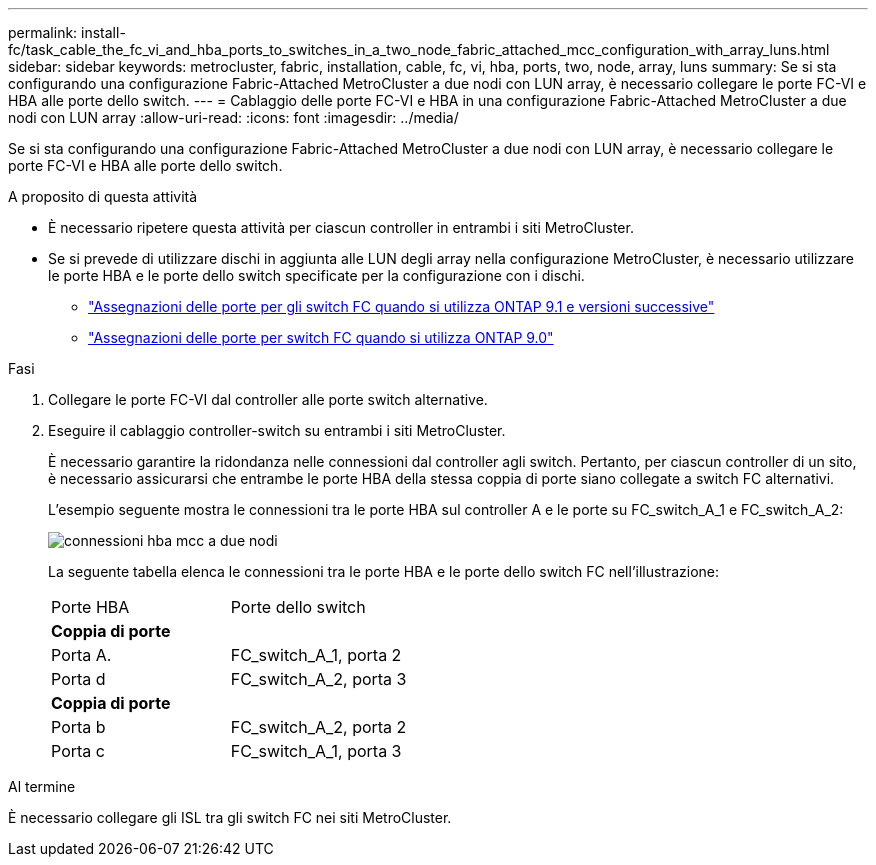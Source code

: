 ---
permalink: install-fc/task_cable_the_fc_vi_and_hba_ports_to_switches_in_a_two_node_fabric_attached_mcc_configuration_with_array_luns.html 
sidebar: sidebar 
keywords: metrocluster, fabric, installation, cable, fc, vi, hba, ports, two, node, array, luns 
summary: Se si sta configurando una configurazione Fabric-Attached MetroCluster a due nodi con LUN array, è necessario collegare le porte FC-VI e HBA alle porte dello switch. 
---
= Cablaggio delle porte FC-VI e HBA in una configurazione Fabric-Attached MetroCluster a due nodi con LUN array
:allow-uri-read: 
:icons: font
:imagesdir: ../media/


[role="lead"]
Se si sta configurando una configurazione Fabric-Attached MetroCluster a due nodi con LUN array, è necessario collegare le porte FC-VI e HBA alle porte dello switch.

.A proposito di questa attività
* È necessario ripetere questa attività per ciascun controller in entrambi i siti MetroCluster.
* Se si prevede di utilizzare dischi in aggiunta alle LUN degli array nella configurazione MetroCluster, è necessario utilizzare le porte HBA e le porte dello switch specificate per la configurazione con i dischi.
+
** link:concept_port_assignments_for_fc_switches_when_using_ontap_9_1_and_later.html["Assegnazioni delle porte per gli switch FC quando si utilizza ONTAP 9.1 e versioni successive"]
** link:concept_port_assignments_for_fc_switches_when_using_ontap_9_0.html["Assegnazioni delle porte per switch FC quando si utilizza ONTAP 9.0"]




.Fasi
. Collegare le porte FC-VI dal controller alle porte switch alternative.
. Eseguire il cablaggio controller-switch su entrambi i siti MetroCluster.
+
È necessario garantire la ridondanza nelle connessioni dal controller agli switch. Pertanto, per ciascun controller di un sito, è necessario assicurarsi che entrambe le porte HBA della stessa coppia di porte siano collegate a switch FC alternativi.

+
L'esempio seguente mostra le connessioni tra le porte HBA sul controller A e le porte su FC_switch_A_1 e FC_switch_A_2:

+
image::../media/two_node_mcc_hba_connections.gif[connessioni hba mcc a due nodi]

+
La seguente tabella elenca le connessioni tra le porte HBA e le porte dello switch FC nell'illustrazione:

+
|===


| Porte HBA | Porte dello switch 


2+| *Coppia di porte* 


 a| 
Porta A.
 a| 
FC_switch_A_1, porta 2



 a| 
Porta d
 a| 
FC_switch_A_2, porta 3



2+| *Coppia di porte* 


 a| 
Porta b
 a| 
FC_switch_A_2, porta 2



 a| 
Porta c
 a| 
FC_switch_A_1, porta 3

|===


.Al termine
È necessario collegare gli ISL tra gli switch FC nei siti MetroCluster.
